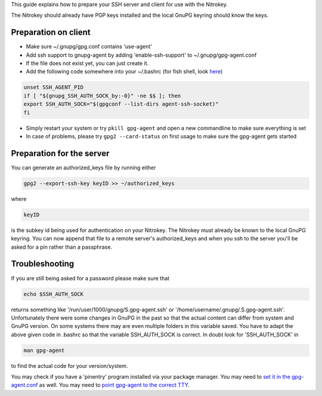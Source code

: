 This guide explains how to prepare your SSH server and client for use with the Nitrokey.

The Nitrokey should already have PGP keys installed and the local GnuPG keyring should know the keys.

Preparation on client
'''''''''''''''''''''

* Make sure ~/.gnupg/gpg.conf contains 'use-agent'
* Add ssh support to gnupg-agent by adding 'enable-ssh-support' to ~/.gnupg/gpg-agent.conf
* If the file does not exist yet, you can just create it.
* Add the following code somewhere into your ~/.bashrc (for fish shell, look `here <https://support.nitrokey.com/t/ssh-auth-with-fish-instead-of-bash/2206>`_)

.. code-block:: bash

    unset SSH_AGENT_PID
    if [ "${gnupg_SSH_AUTH_SOCK_by:-0}" -ne $$ ]; then
    export SSH_AUTH_SOCK="$(gpgconf --list-dirs agent-ssh-socket)"
    fi

* Simply restart your system or try ``pkill gpg-agent`` and open a new commandline to make sure everything is set
* In case of problems, please try ``gpg2 --card-status`` on first usage to make sure the gpg-agent gets started

Preparation for the server
''''''''''''''''''''''''''

You can generate an authorized_keys file by running either

.. code-block:: bash
 
 gpg2 --export-ssh-key keyID >> ~/authorized_keys

where

.. code-block:: bash
 
 keyID

is the subkey id being used for authentication on your Nitrokey. The Nitrokey must already be known to the local GnuPG keyring. You can now append that file to a remote server's authorized_keys and when you ssh to the server you'll be asked for a pin rather than a passphrase.

 
Troubleshooting
'''''''''''''''

If you are still being asked for a password please make sure that

.. code-block:: bash

 echo $SSH_AUTH_SOCK

returns something like '/run/user/1000/gnupg/S.gpg-agent.ssh' or '/home/username/.gnupg/.S.gpg-agent.ssh'. Unfortunately there were some changes in GnuPG in the past so that the actual content can differ from system and GnuPG version. On some systems there may are even multiple folders in this variable saved. You have to adapt the above given code in .bashrc so that the variable SSH_AUTH_SOCK is correct. In doubt look for 'SSH_AUTH_SOCK' in

.. code-block:: bash

 man gpg-agent

to find the actual code for your version/system.

You may check if you have a 'pinentry' program installed via your package manager. You may need to `set it in the gpg-agent.conf <https://wiki.archlinux.org/index.php/GnuPG#pinentry>`_ as well.
You may need to `point gpg-agent to the correct TTY <https://wiki.archlinux.org/index.php/GnuPG#Configure_pinentry_to_use_the_correct_TTY>`_.
